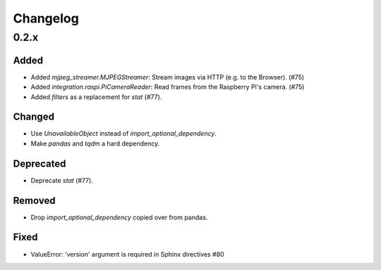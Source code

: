 Changelog
=========

0.2.x
-----

Added
~~~~~

- Added `mjpeg_streamer.MJPEGStreamer`: Stream images via HTTP (e.g. to the Browser). (#75)
- Added `integration.raspi.PiCameraReader`: Read frames from the Raspberry Pi's camera. (#75)
- Added `filters` as a replacement for `stat` (#77).

Changed
~~~~~~~

- Use `UnavailableObject` instead of `import_optional_dependency`.
- Make `pandas` and `tqdm` a hard dependency.

Deprecated
~~~~~~~~~~

- Deprecate `stat` (#77).

Removed
~~~~~~~

- Drop `import_optional_dependency` copied over from pandas.

Fixed
~~~~~

- ValueError: 'version' argument is required in Sphinx directives #80